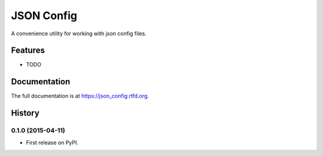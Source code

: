 =============================
JSON Config
=============================

.. image:: https://travis-ci.org/bionikspoon/json_config.png?branch=develop
    :target: https://travis-ci.org/bionikspoon/json_config

.. image:: https://pypip.in/version/json_config/badge.png?branch=develop
    :target: https://pypi.python.org/pypi/json_config?branch=develop

.. image:: https://coveralls.io/repos/bionikspoon/json_config/badge.svg?branch=develop
    :target: https://coveralls.io/r/bionikspoon/json_config?branch=develop


A convenience utility for working with json config files.


Features
--------

* TODO



Documentation
-------------

The full documentation is at https://json_config.rtfd.org.




History
-------

0.1.0 (2015-04-11)
++++++++++++++++++

* First release on PyPI.


